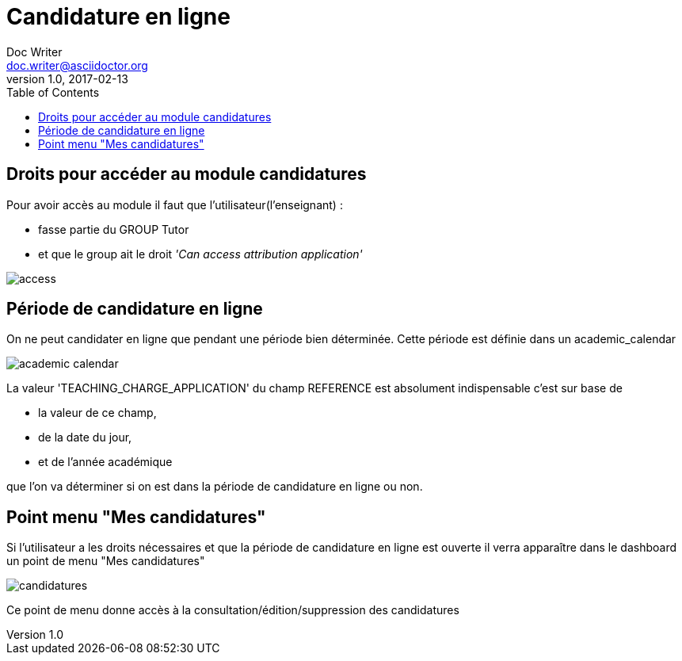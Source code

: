 = Candidature en ligne
Doc Writer <doc.writer@asciidoctor.org>
v1.0, 2017-02-13
:toc:

toc::[]

== Droits pour accéder au module candidatures

Pour avoir accès au module il faut que l'utilisateur(l'enseignant) : +

- fasse partie du GROUP Tutor
- et que le group ait le droit _'Can access attribution application'_

image::images/candidature_en_ligne/access.png[]

== Période de candidature en ligne

On ne peut candidater en ligne que pendant une période bien déterminée.  Cette
période est définie dans un academic_calendar

image::images/candidature_en_ligne/academic_calendar.png[]

La valeur 'TEACHING_CHARGE_APPLICATION' du champ REFERENCE est absolument
indispensable c'est sur base de

- la valeur de ce champ,
- de la date du jour,
- et de l'année académique

que l'on va déterminer si on est dans la période de candidature en ligne ou non.

== Point menu "Mes candidatures"

Si l'utilisateur a les droits nécessaires et que la période de candidature en
ligne est ouverte il verra apparaître dans le dashboard un point de menu
 "Mes candidatures"

image::images/candidature_en_ligne/candidatures.png[]

Ce point de menu donne accès à la consultation/édition/suppression des candidatures
